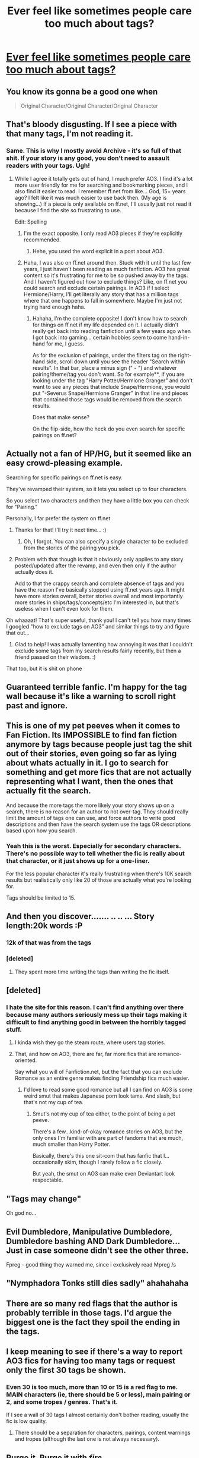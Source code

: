 #+TITLE: Ever feel like sometimes people care too much about tags?

* [[http://i.imgur.com/UaogR4Y.jpg][Ever feel like sometimes people care too much about tags?]]
:PROPERTIES:
:Author: Englishhedgehog13
:Score: 218
:DateUnix: 1491141141.0
:DateShort: 2017-Apr-02
:END:

** You know its gonna be a good one when

#+begin_quote
  Original Character/Original Character/Original Character
#+end_quote
:PROPERTIES:
:Author: EternalFaII
:Score: 139
:DateUnix: 1491146721.0
:DateShort: 2017-Apr-02
:END:


** That's bloody disgusting. If I see a piece with that many tags, I'm not reading it.
:PROPERTIES:
:Author: th3irin
:Score: 101
:DateUnix: 1491141808.0
:DateShort: 2017-Apr-02
:END:

*** Same. This is why I mostly avoid Archive - it's so full of that shit. If your story is any good, you don't need to assault readers with your tags. Ugh!
:PROPERTIES:
:Author: TMRseven
:Score: 27
:DateUnix: 1491196839.0
:DateShort: 2017-Apr-03
:END:

**** While I agree it totally gets out of hand, I much prefer AO3. I find it's a lot more user friendly for me for searching and bookmarking pieces, and I also find it easier to read. I remember ff.net from like... God, 15+ years ago? I felt like it was much easier to use back then. (My age is showing...) If a piece is only available on ff.net, I'll usually just not read it because I find the site so frustrating to use.

Edit: Spelling
:PROPERTIES:
:Author: th3irin
:Score: 28
:DateUnix: 1491207322.0
:DateShort: 2017-Apr-03
:END:

***** I'm the exact opposite. I only read AO3 pieces if they're explicitly recommended.
:PROPERTIES:
:Author: Ch1pp
:Score: 11
:DateUnix: 1491250995.0
:DateShort: 2017-Apr-04
:END:

****** Hehe, you used the word explicit in a post about AO3.
:PROPERTIES:
:Author: ThellraAK
:Score: 7
:DateUnix: 1495950987.0
:DateShort: 2017-May-28
:END:


***** Haha, I was also on ff.net around then. Stuck with it until the last few years, I just haven't been reading as much fanfiction. AO3 has great content so it's frustrating for me to be so pushed away by the tags. And I haven't figured out how to exclude things? Like, on ff.net you could search and exclude certain pairings. In AO3 if I select Hermione/Harry, I'll get literally any story that has a million tags where that one happens to fall in somewhere. Maybe I'm just not trying hard enough haha.
:PROPERTIES:
:Author: TMRseven
:Score: 2
:DateUnix: 1491343912.0
:DateShort: 2017-Apr-05
:END:

****** Hahaha, I'm the complete opposite! I don't know how to search for things on ff.net if my life depended on it. I actually didn't really get back into reading fanfiction until a few years ago when I got back into gaming... certain hobbies seem to come hand-in-hand for me, I guess.

As for the exclusion of pairings, under the filters tag on the right-hand side, scroll down until you see the header "Search within results". In that bar, place a minus sign (" - ") and whatever pairing/theme/tag you don't want. So for example**, if you are looking under the tag "Harry Potter/Hermione Granger" and don't want to see any pieces that include Snape/Hermione, you would put "-Severus Snape/Hermione Granger" in that line and pieces that contained those tags would be removed from the search results.

Does that make sense?

On the flip-side, how the heck do you even search for specific pairings on ff.net?

** Actually not a fan of HP/HG, but it seemed like an easy crowd-pleasing example.
:PROPERTIES:
:Author: th3irin
:Score: 4
:DateUnix: 1491347473.0
:DateShort: 2017-Apr-05
:END:

******* Searching for specific pairings on ff.net is easy.

They've revamped their system, so it lets you select up to four characters.

So you select two characters and then they have a little box you can check for "Pairing."

Personally, I far prefer the system on ff.net
:PROPERTIES:
:Author: CryptidGrimnoir
:Score: 3
:DateUnix: 1491393960.0
:DateShort: 2017-Apr-05
:END:

******** Thanks for that! I'll try it next time... :)
:PROPERTIES:
:Author: th3irin
:Score: 2
:DateUnix: 1491410273.0
:DateShort: 2017-Apr-05
:END:

********* Oh, I forgot. You can also specify a single character to be excluded from the stories of the pairing you pick.
:PROPERTIES:
:Author: CryptidGrimnoir
:Score: 1
:DateUnix: 1491434117.0
:DateShort: 2017-Apr-06
:END:


******** Problem with that though is that it obviously only applies to any story posted/updated after the revamp, and even then only if the author actually does it.

Add to that the crappy search and complete absence of tags and you have the reason I've basically stopped using ff.net years ago. It might have more stories overall, better stories overall and most importantly more stories in ships/tags/concepts/etc I'm interested in, but that's useless when I can't even look for them.
:PROPERTIES:
:Author: thegreatapedude
:Score: 2
:DateUnix: 1492562354.0
:DateShort: 2017-Apr-19
:END:


******* Oh whaaaat! That's super useful, thank you! I can't tell you how many times I googled "how to exclude tags on AO3" and similar things to try and figure that out...
:PROPERTIES:
:Author: TMRseven
:Score: 1
:DateUnix: 1491520776.0
:DateShort: 2017-Apr-07
:END:

******** Glad to help! I was actually lamenting how annoying it was that I couldn't exclude some tags from my search results fairly recently, but then a friend passed on their wisdom. :)
:PROPERTIES:
:Author: th3irin
:Score: 1
:DateUnix: 1491531732.0
:DateShort: 2017-Apr-07
:END:


**** That too, but it is shit on phone
:PROPERTIES:
:Author: Stjernepus
:Score: 1
:DateUnix: 1498208131.0
:DateShort: 2017-Jun-23
:END:


** Guaranteed terrible fanfic. I'm happy for the tag wall because it's like a warning to scroll right past and ignore.
:PROPERTIES:
:Author: firelark_
:Score: 56
:DateUnix: 1491146119.0
:DateShort: 2017-Apr-02
:END:


** This is one of my pet peeves when it comes to Fan Fiction. Its IMPOSSIBLE to find fan fiction anymore by tags because people just tag the shit out of their stories, even going so far as lying about whats actually in it. I go to search for something and get more fics that are not actually representing what I want, then the ones that actually fit the search.

And because the more tags the more likely your story shows up on a search, there is no reason for an author to not over-tag. They should really limit the amount of tags one can use, and force authors to write good descriptions and then have the search system use the tags OR descriptions based upon how you search.
:PROPERTIES:
:Author: Noexit007
:Score: 50
:DateUnix: 1491151870.0
:DateShort: 2017-Apr-02
:END:

*** Yeah this is the worst. Especially for secondary characters. There's no possible way to tell whether the fic is really about that character, or it just shows up for a one-liner.

For the less popular character it's really frustrating when there's 10K search results but realistically only like 20 of those are actually what you're looking for.

Tags should be limited to 15.
:PROPERTIES:
:Author: Swie
:Score: 31
:DateUnix: 1491154144.0
:DateShort: 2017-Apr-02
:END:


** And then you discover....... .. .. ... Story length:20k words :P
:PROPERTIES:
:Author: Firesword5
:Score: 43
:DateUnix: 1491145585.0
:DateShort: 2017-Apr-02
:END:

*** 12k of that was from the tags
:PROPERTIES:
:Author: EternalFaII
:Score: 42
:DateUnix: 1491146637.0
:DateShort: 2017-Apr-02
:END:


*** [deleted]
:PROPERTIES:
:Score: 36
:DateUnix: 1491146815.0
:DateShort: 2017-Apr-02
:END:

**** They spent more time writing the tags than writing the fic itself.
:PROPERTIES:
:Author: Averant
:Score: 18
:DateUnix: 1491158082.0
:DateShort: 2017-Apr-02
:END:


** [deleted]
:PROPERTIES:
:Score: 33
:DateUnix: 1491146126.0
:DateShort: 2017-Apr-02
:END:

*** I hate the site for this reason. I can't find anything over there because many authors seriously mess up their tags making it difficult to find anything good in between the horribly tagged stuff.
:PROPERTIES:
:Author: Hellstrike
:Score: 13
:DateUnix: 1491170803.0
:DateShort: 2017-Apr-03
:END:

**** I kinda wish they go the steam route, where users tag stories.
:PROPERTIES:
:Author: BobVosh
:Score: 9
:DateUnix: 1491194334.0
:DateShort: 2017-Apr-03
:END:


**** That, and how on AO3, there are far, far more fics that are romance-oriented.

Say what you will of Fanfiction.net, but the fact that you can exclude Romance as an entire genre makes finding Friendship fics much easier.
:PROPERTIES:
:Author: CryptidGrimnoir
:Score: 5
:DateUnix: 1491394041.0
:DateShort: 2017-Apr-05
:END:

***** I'd love to read some good romance but all I can find on AO3 is some weird smut that makes Japanese porn look tame. And slash, but that's not my cup of tea.
:PROPERTIES:
:Author: Hellstrike
:Score: 5
:DateUnix: 1491437286.0
:DateShort: 2017-Apr-06
:END:

****** Smut's not my cup of tea either, to the point of being a pet peeve.

There's a few...kind-of-okay romance stories on AO3, but the only ones I'm familiar with are part of fandoms that are much, much smaller than Harry Potter.

Basically, there's this one sit-com that has fanfic that I...occasionally skim, though I rarely follow a fic closely.

But yeah, the smut on AO3 can make even Deviantart look respectable.
:PROPERTIES:
:Author: CryptidGrimnoir
:Score: 3
:DateUnix: 1491437517.0
:DateShort: 2017-Apr-06
:END:


** "Tags may change"

Oh god no...
:PROPERTIES:
:Author: ButtersCG
:Score: 30
:DateUnix: 1491145636.0
:DateShort: 2017-Apr-02
:END:


** Evil Dumbledore, Manipulative Dumbledore, Dumbledore bashing AND Dark Dumbledore... Just in case someone didn't see the other three.

Fpreg - good thing they warned me, since i exclusively read Mpreg /s
:PROPERTIES:
:Author: ehpi
:Score: 28
:DateUnix: 1491172855.0
:DateShort: 2017-Apr-03
:END:


** "Nymphadora Tonks still dies sadly" ahahahaha
:PROPERTIES:
:Score: 23
:DateUnix: 1491165921.0
:DateShort: 2017-Apr-03
:END:


** There are so many red flags that the author is probably terrible in those tags. I'd argue the biggest one is the fact they spoil the ending in the tags.
:PROPERTIES:
:Author: Frystix
:Score: 22
:DateUnix: 1491149864.0
:DateShort: 2017-Apr-02
:END:


** I keep meaning to see if there's a way to report AO3 fics for having too many tags or request only the first 30 tags be shown.
:PROPERTIES:
:Score: 19
:DateUnix: 1491149883.0
:DateShort: 2017-Apr-02
:END:

*** Even 30 is too much, more than 10 or 15 is a red flag to me. MAIN characters (ie, there should be 5 or less), main pairing or 2, and some tropes / genres. That's it.

If I see a wall of 30 tags I almost certainly don't bother reading, usually the fic is low quality.
:PROPERTIES:
:Author: Swie
:Score: 18
:DateUnix: 1491154035.0
:DateShort: 2017-Apr-02
:END:

**** There should be a separation for characters, pairings, content warnings and tropes (although the last one is not always necessary).
:PROPERTIES:
:Author: Hellstrike
:Score: 9
:DateUnix: 1491170918.0
:DateShort: 2017-Apr-03
:END:


** Purge it. Purge it with /fire/.
:PROPERTIES:
:Author: yarglethatblargle
:Score: 10
:DateUnix: 1491158351.0
:DateShort: 2017-Apr-02
:END:


** Sooo many tags... it has mpreg somewhere in there, doesn't it?
:PROPERTIES:
:Author: woop_woop_throwaway
:Score: 11
:DateUnix: 1491155629.0
:DateShort: 2017-Apr-02
:END:


** The most annoying thing about Ao3. They all contadict themselves. "Everyone is Gay" and yet "M/F".
:PROPERTIES:
:Score: 7
:DateUnix: 1491171321.0
:DateShort: 2017-Apr-03
:END:

*** The next tag after 'everyone is gay' is 'almost'. I mean they could have wrote 'almost everyone is gay' rather than separating it into two tags but that would mean fewer tags.
:PROPERTIES:
:Author: IHATEHERMIONESUE
:Score: 6
:DateUnix: 1491224085.0
:DateShort: 2017-Apr-03
:END:


** Twist: that is actually the title of the story.
:PROPERTIES:
:Author: k5josh
:Score: 8
:DateUnix: 1491156079.0
:DateShort: 2017-Apr-02
:END:


** That's prevalent on there. What's the point of telling the entire story with the tags before anyone even clicks on it?
:PROPERTIES:
:Score: 8
:DateUnix: 1491183883.0
:DateShort: 2017-Apr-03
:END:

*** I always thought that it was a way to cover their butts in case someone gets upset about darker themes or triggering? That and get more views... granted, it now works against them...
:PROPERTIES:
:Author: th3irin
:Score: 5
:DateUnix: 1491184576.0
:DateShort: 2017-Apr-03
:END:


** (╯°□°）╯︵ ┻━┻
:PROPERTIES:
:Author: Skeletickles
:Score: 7
:DateUnix: 1491170375.0
:DateShort: 2017-Apr-03
:END:


** What the actual f....
:PROPERTIES:
:Author: ShiroVN
:Score: 6
:DateUnix: 1491147901.0
:DateShort: 2017-Apr-02
:END:


** This is a pretty prevalent problem with AO3 from what I can tell.
:PROPERTIES:
:Author: TheScribbler01
:Score: 4
:DateUnix: 1491152729.0
:DateShort: 2017-Apr-02
:END:


** If someones trying to sell you something really hard, chances are its a scam.
:PROPERTIES:
:Author: UndeadBBQ
:Score: 3
:DateUnix: 1491152210.0
:DateShort: 2017-Apr-02
:END:


** I honestly don't know if he's trolling or not.
:PROPERTIES:
:Author: Anmothra
:Score: 3
:DateUnix: 1491156047.0
:DateShort: 2017-Apr-02
:END:


** jesus christ how horrifying
:PROPERTIES:
:Author: Archimand
:Score: 3
:DateUnix: 1491143828.0
:DateShort: 2017-Apr-02
:END:


** Jesus fuck.
:PROPERTIES:
:Author: Johnsmitish
:Score: 3
:DateUnix: 1491154268.0
:DateShort: 2017-Apr-02
:END:


** That many tags is never the sign of a good story.
:PROPERTIES:
:Author: DemeRain
:Score: 3
:DateUnix: 1491185611.0
:DateShort: 2017-Apr-03
:END:


** One thing that is quite hilarious is that the tags give you the entire plot of the story if you read through them. Also goes to show that they are most likely a terrible writter.
:PROPERTIES:
:Author: AceTriton
:Score: 3
:DateUnix: 1491196051.0
:DateShort: 2017-Apr-03
:END:


** u/MoukaLion:
#+begin_quote
  mating bond
#+end_quote

wew good thing there was a tag for that cause i ain't reading this story
:PROPERTIES:
:Author: MoukaLion
:Score: 1
:DateUnix: 1504722824.0
:DateShort: 2017-Sep-06
:END:
